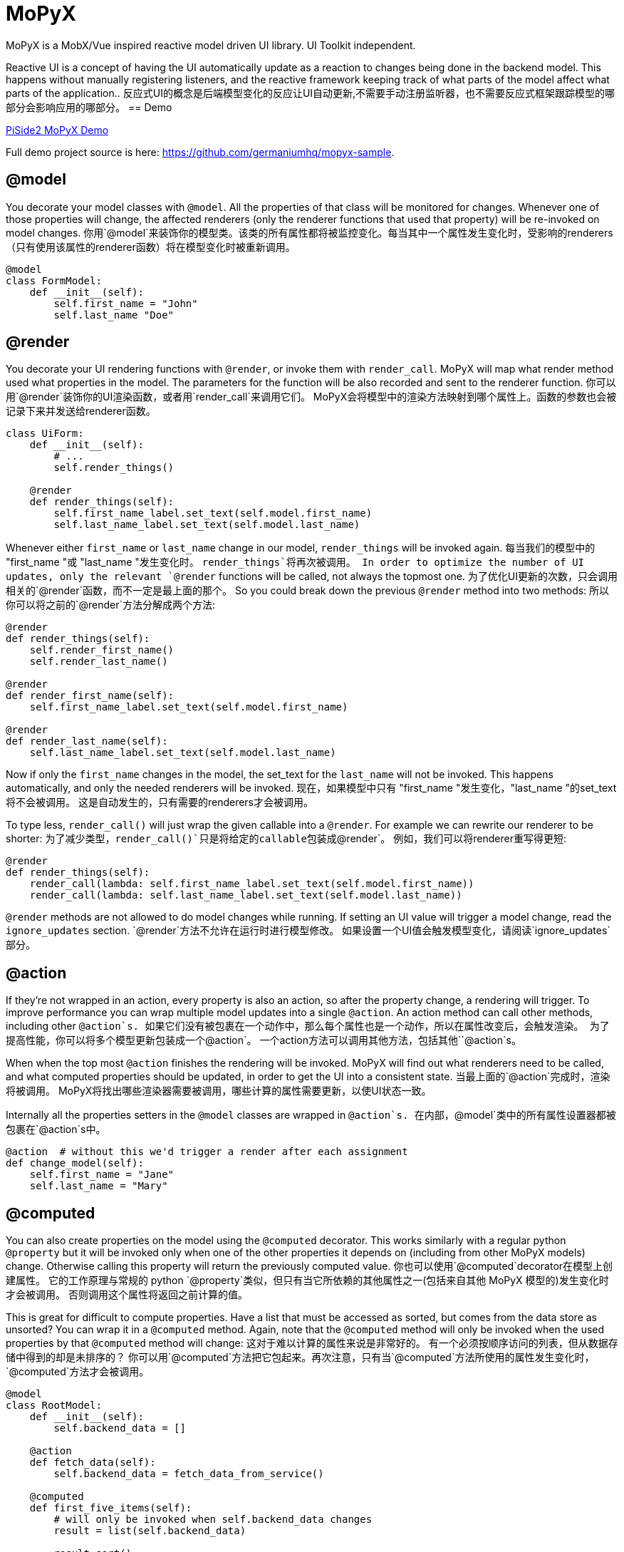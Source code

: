 = MoPyX

MoPyX is a MobX/Vue inspired reactive model driven UI library. UI Toolkit independent.

Reactive UI is a concept of having the UI automatically update as a reaction to
changes being done in the backend model. This happens without manually
registering listeners, and the reactive framework keeping track of what parts
of the model affect what parts of the application..
反应式UI的概念是后端模型变化的反应让UI自动更新,不需要手动注册监听器，也不需要反应式框架跟踪模型的哪部分会影响应用的哪部分。
== Demo

link:https://raw.githubusercontent.com/germaniumhq/mopyx-sample/master/demo.gif[PiSide2
MoPyX Demo]

Full demo project source is here:
link:https://github.com/germaniumhq/mopyx-sample[https://github.com/germaniumhq/mopyx-sample].

== @model

You decorate your model classes with `@model`. All the properties of that class
will be monitored for changes. Whenever one of those properties will change,
the affected renderers (only the renderer functions that used that property)
will be re-invoked on model changes.
你用`@model`来装饰你的模型类。该类的所有属性都将被监控变化。每当其中一个属性发生变化时，受影响的renderers（只有使用该属性的renderer函数）将在模型变化时被重新调用。
    
[source,python]
-----------------------------------------------------------------------------
@model
class FormModel:
    def __init__(self):
        self.first_name = "John"
        self.last_name "Doe"
-----------------------------------------------------------------------------

== @render

You decorate your UI rendering functions with `@render`, or invoke them with
`render_call`. MoPyX will map what render method used what properties in the
model. The parameters for the function will be also recorded and sent to the
renderer function.
你可以用`@render`装饰你的UI渲染函数，或者用`render_call`来调用它们。
MoPyX会将模型中的渲染方法映射到哪个属性上。函数的参数也会被记录下来并发送给renderer函数。
[source,python]
-----------------------------------------------------------------------------
class UiForm:
    def __init__(self):
        # ...
        self.render_things()

    @render
    def render_things(self):
        self.first_name_label.set_text(self.model.first_name)
        self.last_name_label.set_text(self.model.last_name)
-----------------------------------------------------------------------------

Whenever either `first_name` or `last_name` change in our model, 
`render_things` will be invoked again.
每当我们的模型中的 "first_name "或 "last_name "发生变化时。
`render_things`将再次被调用。
In order to optimize the number of UI updates, only the relevant `@render`
functions will be called, not always the topmost one.
为了优化UI更新的次数，只会调用相关的`@render`函数，而不一定是最上面的那个。
So you could break down the previous `@render` method into two methods:
所以你可以将之前的`@render`方法分解成两个方法:

[source,python]
-----------------------------------------------------------------------------
@render
def render_things(self):
    self.render_first_name()
    self.render_last_name()

@render
def render_first_name(self):
    self.first_name_label.set_text(self.model.first_name)

@render
def render_last_name(self):
    self.last_name_label.set_text(self.model.last_name)
-----------------------------------------------------------------------------

Now if only the `first_name` changes in the model, the set_text for the
`last_name` will not be invoked. This happens automatically, and only the
needed renderers will be invoked.
现在，如果模型中只有 "first_name "发生变化，"last_name "的set_text将不会被调用。
这是自动发生的，只有需要的renderers才会被调用。

To type less, `render_call()` will just wrap the given callable into a
`@render`. For example we can rewrite our renderer to be shorter:
为了减少类型，`render_call()`只是将给定的callable包装成`@render`。
例如，我们可以将renderer重写得更短:

[source,python]
-----------------------------------------------------------------------------
@render
def render_things(self):
    render_call(lambda: self.first_name_label.set_text(self.model.first_name))
    render_call(lambda: self.last_name_label.set_text(self.model.last_name))
-----------------------------------------------------------------------------

`@render` methods are not allowed to do model changes while running. If setting
an UI value will trigger a model change, read the `ignore_updates` section.
`@render`方法不允许在运行时进行模型修改。
 如果设置一个UI值会触发模型变化，请阅读`ignore_updates`部分。

== @action

If they're not wrapped in an action, every property is also an action, so after
the property change, a rendering will trigger. To improve performance you can
wrap multiple model updates into a single `@action`. An action method can call
other methods, including other `@action`s.
如果它们没有被包裹在一个动作中，那么每个属性也是一个动作，所以在属性改变后，会触发渲染。
为了提高性能，你可以将多个模型更新包装成一个`@action`。
一个action方法可以调用其他方法，包括其他``@action`s。

When when the top most `@action` finishes the rendering will be invoked. MoPyX
will find out what renderers need to be called, and what computed properties
should be updated, in order to get the UI into a consistent state.
当最上面的`@action`完成时，渲染将被调用。
MoPyX将找出哪些渲染器需要被调用，哪些计算的属性需要更新，以使UI状态一致。

Internally all the properties setters in the `@model` classes are wrapped
in `@action`s.
在内部，`@model`类中的所有属性设置器都被包裹在`@action`s中。

[source,python]
-----------------------------------------------------------------------------
@action  # without this we'd trigger a render after each assignment
def change_model(self):
    self.first_name = "Jane"
    self.last_name = "Mary"
-----------------------------------------------------------------------------

== @computed

You can also create properties on the model using the `@computed` decorator.
This works similarly with a regular python `@property` but it will be invoked
only when one of the other properties it depends on (including from other MoPyX
models) change. Otherwise calling this property will return the previously
computed value.
你也可以使用`@computed`decorator在模型上创建属性。
它的工作原理与常规的 python `@property`类似，但只有当它所依赖的其他属性之一(包括来自其他 MoPyX 模型的)发生变化时才会被调用。
否则调用这个属性将返回之前计算的值。

This is great for difficult to compute properties. Have a list that must be
accessed as sorted, but comes from the data store as unsorted? You can wrap it
in a `@computed` method. Again, note that the `@computed` method will only be
invoked when the used properties by that `@computed` method  will change:
这对于难以计算的属性来说是非常好的。
有一个必须按顺序访问的列表，但从数据存储中得到的却是未排序的？
你可以用`@computed`方法把它包起来。再次注意，只有当`@computed`方法所使用的属性发生变化时，`@computed`方法才会被调用。

```py
@model
class RootModel:
    def __init__(self):
        self.backend_data = []

    @action
    def fetch_data(self):
        self.backend_data = fetch_data_from_service()

    @computed
    def first_five_items(self):
        # will only be invoked when self.backend_data changes
        result = list(self.backend_data)

        result.sort()
        result = result[0:5]

        return result

class UiRenderer:
    # ...
    @render
    def render_items(self):
        # will be invoked only when first_five_items changes
        for item in self.root_model.first_five_items:
            self.render_item(item)
```

`@computed` properties are not allowed to change the state of the object.
`@computed`属性不允许改变对象的状态。
== List

If one of the properties is a list, the list will be replaced with a special
implementation, that will also notify its changes on the top property.
如果其中一个属性是一个列表，这个列表将被一个特殊的实现所取代，该实现也将在顶层属性上通知其变化。

```py
@model
class RootModel:
    def __init__(self):
        self.items = []


class UiComponent:
    @render
    def update_ui(self):
        for item in self.items:
            self.render_sub_component(item)


model = RootModel()
ui = UiComponent(model)


model.items.append("new item")  # this will trigger the update_ui rerender.
```

== ignore_updates

If the renderer will call a value that sets something in the UI that will make
the UI trigger an event, that will in turn might land in an action (model
updates are also actions), you can disable the rendering using the
`ignore_updates` attribute. This will suppress _all action invocations_ from
that rendering method, including _all model updates_.
如果渲染器将要调用一个值在UI中做一些事情，会使UI触发一个事件，而这个事件又可能落在一个动作中（模型更新也是动作），你可以使用`ignore_updates`属性禁用渲染。
这将禁用该渲染方法的*所有动作调用*，包括*所有模型更新*。

This is great for onchange events for input edits, or tree updates such
as selected nodes that otherwise would enter an infinite recursion.
这对于输入编辑的onchange事件或树的更新(比如选定的节点)是有利的，否则就会进入无限递归。

## Debugging

To check what goes on, you can export in your environment:

- `MOPYX_DEBUG` - this will print the rendering process on the console.
- `MOPYX_THREAD_CHECK` - this will throw an exception if the thread for
  `@render` methods change.
